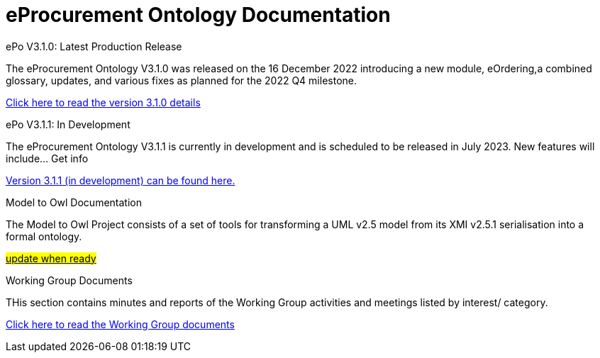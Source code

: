 = eProcurement Ontology Documentation

[.tile-container]
--

[.tile]
.ePo V3.1.0: Latest Production Release
****
The eProcurement Ontology V3.1.0 was released on the 16 December 2022 introducing a new module, eOrdering,a combined glossary, updates, and various fixes as planned for the 2022 Q4 milestone.

link:index_epo_3.1.0.adoc[Click here to read the version 3.1.0 details]

****

[.tile]
.ePo V3.1.1: In Development
****
The eProcurement Ontology V3.1.1 is currently in development and is scheduled to be released in July 2023. New features will include... Get info

xref:3.1.1@EPO::index.adoc[Version 3.1.1 (in development) can be found here.]
****

[.tile]
.Model to Owl Documentation
****
The Model to Owl Project consists of a set of tools for transforming a UML v2.5 model from its XMI v2.5.1 serialisation into a formal ontology.

xref:3.1.1@EPO::index.adoc[#update when ready#]
****
[.tile]
.Working Group Documents
****
THis section contains minutes and reports of the Working Group activities and meetings listed by interest/ category.

link:index_epo_3.1.1.adoc[Click here to read the Working Group documents]
****
--